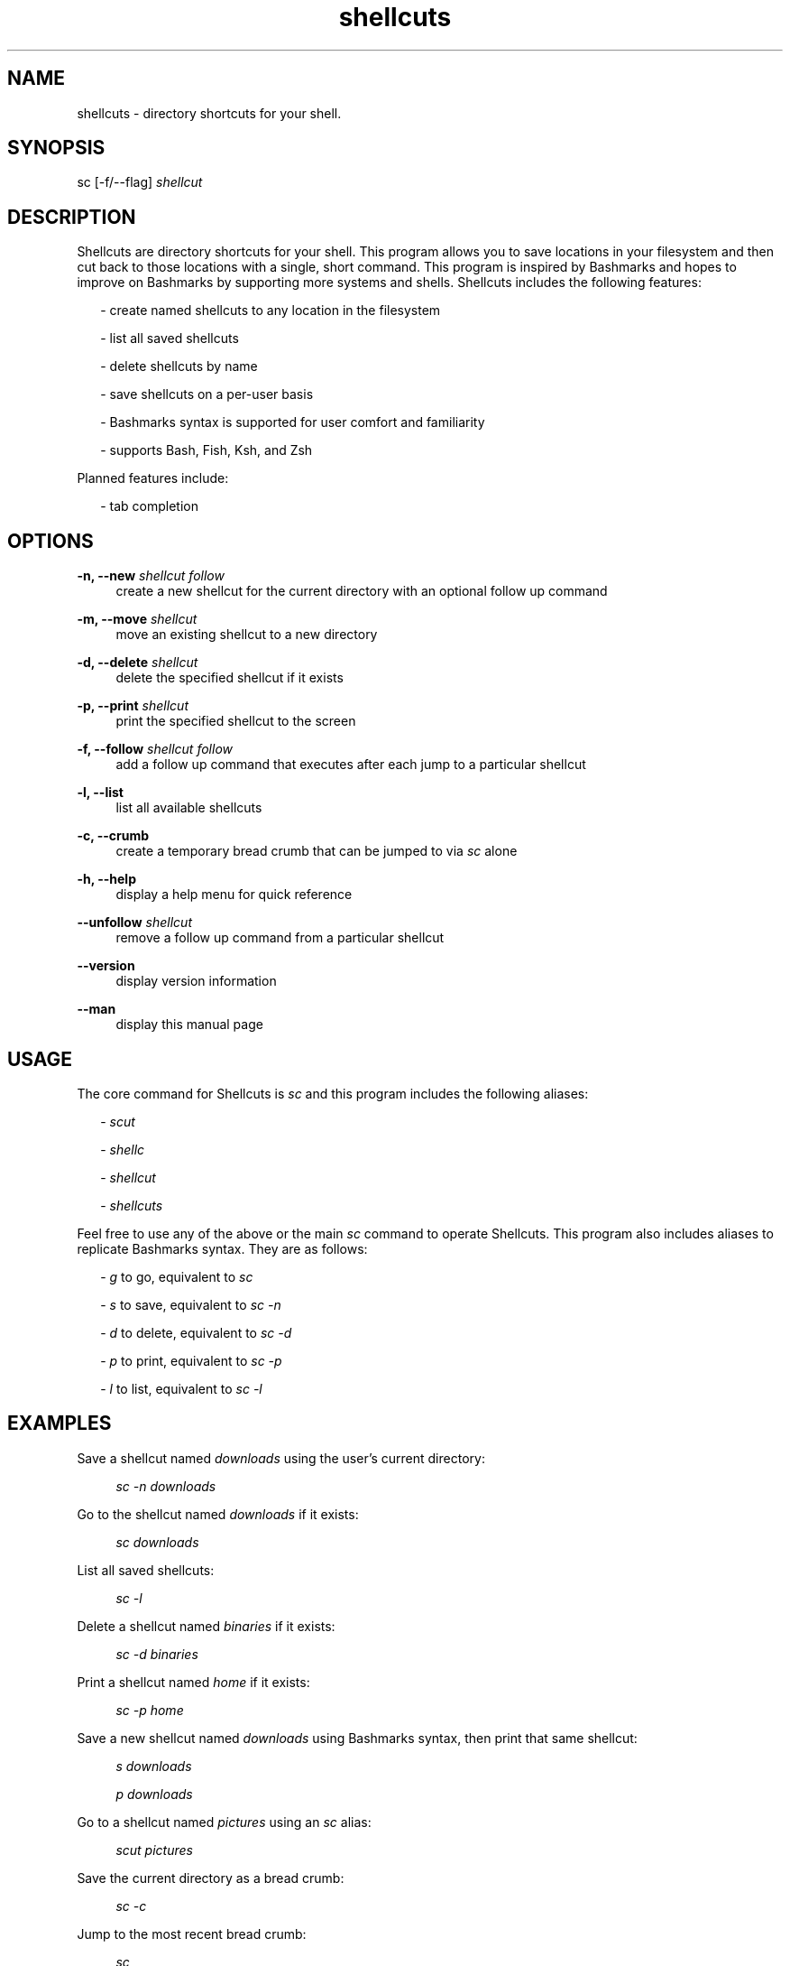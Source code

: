 .TH shellcuts 1 "1 September 2018" "1.2.3"

.SH NAME
shellcuts - directory shortcuts for your shell.

.SH SYNOPSIS
sc [-f/--flag]
.I shellcut

.SH DESCRIPTION
Shellcuts are directory shortcuts for your shell. This program allows you to save locations in your filesystem and then cut back to those locations with a single, short command. This program is inspired by Bashmarks and hopes to improve on Bashmarks by supporting more systems and shells. Shellcuts includes the following features:
.PP
.RS 2
- create named shellcuts to any location in the filesystem
.PP
- list all saved shellcuts
.PP
- delete shellcuts by name
.PP
- save shellcuts on a per-user basis
.PP
- Bashmarks syntax is supported for user comfort and familiarity
.PP
- supports Bash, Fish, Ksh, and Zsh
.RE
.PP
Planned features include:
.RS 2
.PP
- tab completion
.RE

.SH OPTIONS
.PP
.B -n, --new
.I shellcut follow
.RS 4
create a new shellcut for the current directory with an optional follow up command
.RE
.PP
.B -m, --move
.I shellcut
.RS 4
move an existing shellcut to a new directory
.RE
.PP
.B  -d, --delete 
.I shellcut
.RS 4
delete the specified shellcut if it exists
.RE
.PP
.B -p, --print
.I shellcut
.RS 4
print the specified shellcut to the screen
.RE
.PP
.B -f, --follow
.I shellcut follow
.RS 4
add a follow up command that executes after each jump to a particular shellcut
.RE
.PP
.B -l, --list
.RS 4
list all available shellcuts
.RE
.PP
.B -c, --crumb
.RS 4
create a temporary bread crumb that can be jumped to via
.I sc
alone
.RE
.PP
.B -h, --help
.RS 4
display a help menu for quick reference
.RE
.PP
.B --unfollow
.I shellcut
.RS 4
remove a follow up command from a particular shellcut
.RE
.PP
.B --version
.RS 4
display version information
.RE
.PP
.B --man
.RS 4
display this manual page
.RE

.SH USAGE
The core command for Shellcuts is 
.I sc
and this program includes the following aliases:
.PP
.RS 2
-
.I scut
.PP
-
.I shellc
.PP
-
.I shellcut
.PP
-
.I shellcuts
.PP
.RE
Feel free to use any of the above or the main
.I sc
command to operate Shellcuts. This program also includes aliases to replicate Bashmarks syntax. They are as follows:
.RS 2
.PP
-
.I g
to go, equivalent to
.I sc
.PP
-
.I s
to save, equivalent to
.I sc -n
.PP
-
.I d
to delete, equivalent to
.I sc -d
.PP
-
.I p
to print, equivalent to
.I sc -p
.PP
-
.I l
to list, equivalent to
.I sc -l
.RE

.SH EXAMPLES
Save a shellcut named
.I downloads
using the user's current directory:
.PP
.RS 4
.I sc -n downloads
.RE
.PP
Go to the shellcut named
.I downloads
if it exists:
.PP
.RS 4
.I sc downloads
.RE
.PP
List all saved shellcuts:
.PP
.RS 4
.I sc -l
.RE
.PP
Delete a shellcut named
.I binaries
if it exists:
.PP
.RS 4
.I sc -d binaries
.RE
.PP
Print a shellcut named
.I home
if it exists:
.PP
.RS 4
.I sc -p home
.RE
.PP
Save a new shellcut named
.I downloads
using Bashmarks syntax, then print that same shellcut:
.PP
.RS 4
.I s downloads
.PP
.I p downloads
.RE
.PP
Go to a shellcut named
.I pictures
using an
.I sc
alias:
.PP
.RS 4
.I scut pictures
.RE
.PP
Save the current directory as a bread crumb:
.PP
.RS 4
.I sc -c
.RE
.PP
Jump to the most recent bread crumb:
.PP
.RS 4
.I sc
.RE
.PP
Save a new shellcut named
.I home
with the
.I clear
follow command:
.PP
.RS 4
.I sc -n home clear
.RE
.PP
Add the
.I ls
follow command to the existing
.I downloads
shellcut:
.PP
.RS 4
.I sc -f downloads ls
.RE
.PP
Remove the
.I ls
command from the
.I downloads
shellcut:
.PP
.RS 4
.I sc --unfollow downloads
.RE
.PP

.SH FILES
.B ~/.shellcuts/
.RS 4
contains all program files
.RE
.B ~/.shellcuts/docs/
.RS 4
location of all documentation
.RE
.B ~/.shellcuts/source/
.RS 4
contains all Python source code for Shellcuts
.RE
.B ~/.shellcuts/data/shellcuts.json
.RS 4
contains all shellcuts in the JSON format
.RE
.B ~/.shellcuts/data/variables.json
.RS 4
contains all variables and settings for Shellcuts
.RE

.SH LICENSE
GPLv3

.SH SOURCE
Visit
.I https://www.github.com/tgsachse/shellcuts
to view the complete project and give the repository a star if you really liked it!

.SH AUTHOR
Tiger Sachse (tgsachse)
